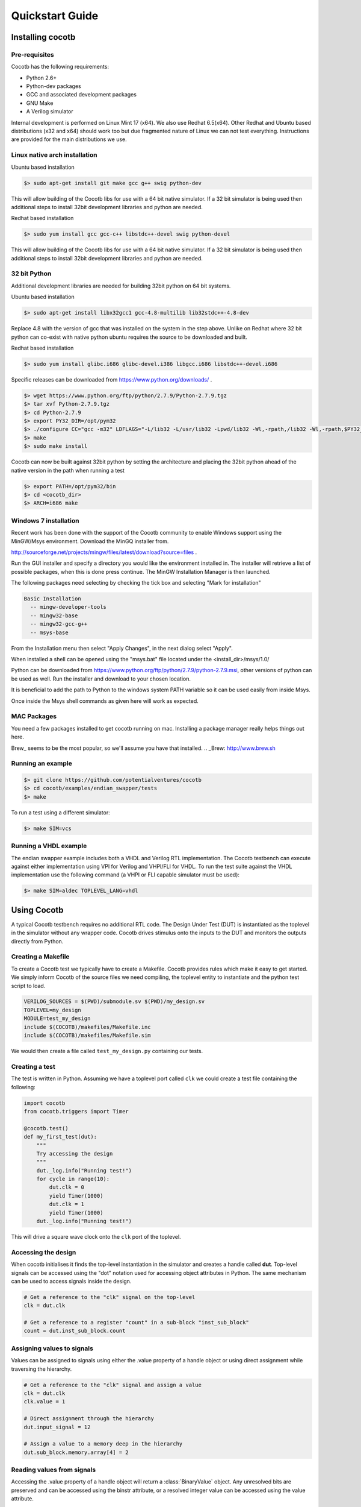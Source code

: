 ################
Quickstart Guide
################


Installing cocotb
=================

Pre-requisites
--------------

Cocotb has the following requirements:

* Python 2.6+
* Python-dev packages
* GCC and associated development packages
* GNU Make
* A Verilog simulator

Internal development is performed on Linux Mint 17 (x64). We also use Redhat 6.5(x64). Other Redhat and Ubuntu based distributions (x32 and x64) should work too but due fragmented nature of Linux we can not test everything. Instructions are provided for the main distributions we use.

Linux native arch installation
------------------------------

Ubuntu based installation

.. code-block:: bash

    $> sudo apt-get install git make gcc g++ swig python-dev

This will allow building of the Cocotb libs for use with a 64 bit native simulator. If a 32 bit simulator is being used then additional steps to install 32bit development libraries and python are needed. 

Redhat based installation

.. code-block:: bash

    $> sudo yum install gcc gcc-c++ libstdc++-devel swig python-devel

This will allow building of the Cocotb libs for use with a 64 bit native simulator. If a 32 bit simulator is being used then additional steps to install 32bit development libraries and python are needed. 


32 bit Python
-------------

Additional development libraries are needed for building 32bit python on 64 bit systems.

Ubuntu based installation

.. code-block:: bash

    $> sudo apt-get install libx32gcc1 gcc-4.8-multilib lib32stdc++-4.8-dev

Replace 4.8 with the version of gcc that was installed on the system in the step above. Unlike on Redhat where 32 bit python can co-exist with native python ubuntu requires the source to be downloaded and built.

Redhat based installation

.. code-block:: bash

    $> sudo yum install glibc.i686 glibc-devel.i386 libgcc.i686 libstdc++-devel.i686


Specific releases can be downloaded from https://www.python.org/downloads/ .

.. code-block:: bash

    $> wget https://www.python.org/ftp/python/2.7.9/Python-2.7.9.tgz
    $> tar xvf Python-2.7.9.tgz
    $> cd Python-2.7.9
    $> export PY32_DIR=/opt/pym32
    $> ./configure CC="gcc -m32" LDFLAGS="-L/lib32 -L/usr/lib32 -Lpwd/lib32 -Wl,-rpath,/lib32 -Wl,-rpath,$PY32_DIR/lib" --prefix=$PY32_DIR --enable-shared
    $> make
    $> sudo make install

Cocotb can now be built against 32bit python by setting the architecture and placing the 32bit python ahead of the native version in the path when running a test

.. code-block:: bash

    $> export PATH=/opt/pym32/bin
    $> cd <cocotb_dir>
    $> ARCH=i686 make

Windows 7 installation
----------------------

Recent work has been done with the support of the Cocotb community to enable Windows support using the MinGW/Msys environment. Download the MinGQ installer from.

http://sourceforge.net/projects/mingw/files/latest/download?source=files .

Run the GUI installer and specify a directory you would like the environment installed in. The installer will retrieve a list of possible packages, when this is done press continue. The MinGW Installation Manager is then launched.

The following packages need selecting by checking the tick box and selecting "Mark for installation"

.. code-block:: bash

    Basic Installation
      -- mingw-developer-tools
      -- mingw32-base
      -- mingw32-gcc-g++
      -- msys-base 

From the Installation menu then select "Apply Changes", in the next dialog select "Apply".

When installed a shell can be opened using the "msys.bat" file located under the <install_dir>/msys/1.0/

Python can be downloaded from https://www.python.org/ftp/python/2.7.9/python-2.7.9.msi, other versions of python can be used as well. Run the installer and download to your chosen location.

It is beneficial to add the path to Python to the windows system PATH variable so it can be used easily from inside Msys.

Once inside the Msys shell commands as given here will work as expected.

MAC Packages
------------

You need a few packages installed to get cocotb running on mac.
Installing a package manager really helps things out here.

Brew_ seems to be the most popular, so we'll assume you have that installed.
.. _Brew: http://www.brew.sh

.. code-block::bash
    
    $> brew install python icarus-verilog gtkwave
    
Running an example
------------------

.. code-block:: bash

    $> git clone https://github.com/potentialventures/cocotb
    $> cd cocotb/examples/endian_swapper/tests
    $> make

To run a test using a different simulator:

.. code-block:: bash

    $> make SIM=vcs


Running a VHDL example
----------------------

The endian swapper example includes both a VHDL and Verilog RTL implementation.  The Cocotb testbench can execute against either implementation using VPI for Verilog and VHPI/FLI for VHDL.  To run the test suite against the VHDL implementation use the following command (a VHPI or FLI capable simulator must be used):

.. code-block:: bash

    $> make SIM=aldec TOPLEVEL_LANG=vhdl



Using Cocotb
============

A typical Cocotb testbench requires no additional RTL code.
The Design Under Test (DUT) is instantiated as the toplevel in the simulator without any wrapper code.
Cocotb drives stimulus onto the inputs to the DUT and monitors the outputs directly from Python.


Creating a Makefile
-------------------

To create a Cocotb test we typically have to create a Makefile.  Cocotb provides
rules which make it easy to get started.  We simply inform Cocotb of the
source files we need compiling, the toplevel entity to instantiate and the
python test script to load.

.. code-block:: bash

    VERILOG_SOURCES = $(PWD)/submodule.sv $(PWD)/my_design.sv
    TOPLEVEL=my_design
    MODULE=test_my_design
    include $(COCOTB)/makefiles/Makefile.inc
    include $(COCOTB)/makefiles/Makefile.sim

We would then create a file called ``test_my_design.py`` containing our tests.


Creating a test
---------------

The test is written in Python.  Assuming we have a toplevel port called ``clk``
we could create a test file containing the following:

.. code-block:: python

    import cocotb
    from cocotb.triggers import Timer
    
    @cocotb.test()
    def my_first_test(dut):
        """
        Try accessing the design
        """
        dut._log.info("Running test!")
        for cycle in range(10):
            dut.clk = 0
            yield Timer(1000)
            dut.clk = 1
            yield Timer(1000)
        dut._log.info("Running test!")

This will drive a square wave clock onto the ``clk`` port of the toplevel.


Accessing the design
--------------------

When cocotb initialises it finds the top-level instantiation in the simulator and creates a handle called **dut**.
Top-level signals can be accessed using the "dot" notation used for accessing object attributes in Python. 
The same mechanism can be used to access signals inside the design.

.. code-block:: python

    # Get a reference to the "clk" signal on the top-level
    clk = dut.clk
    
    # Get a reference to a register "count" in a sub-block "inst_sub_block"
    count = dut.inst_sub_block.count


Assigning values to signals
---------------------------

Values can be assigned to signals using either the .value property of a handle object or using direct assignment while traversing the hierarchy.

.. code-block:: python
    
    # Get a reference to the "clk" signal and assign a value
    clk = dut.clk
    clk.value = 1
    
    # Direct assignment through the hierarchy
    dut.input_signal = 12

    # Assign a value to a memory deep in the hierarchy
    dut.sub_block.memory.array[4] = 2
        
        
Reading values from signals
---------------------------

Accessing the .value property of a handle object will return a :class:`BinaryValue` object.  Any unresolved bits are preserved and can be accessed using the binstr attribute, or a resolved integer value can be accessed using the value attribute.

.. code-block:: python
    
    >>> # Read a value back from the dut
    >>> count = dut.counter.value
    >>> 
    >>> print count.binstr
    1X1010
    >>> # Resolve the value to an integer (X or Z treated as 0)
    >>> print count.integer
    42

We can also cast the signal handle directly to an integer:

.. code-block:: python
    
    >>> print int(dut.counter)
    42



Parallel and sequential execution of coroutines
-----------------------------------------------

.. code-block:: python

    @cocotb.coroutine
    def reset_dut(reset_n, duration):
        reset_n <= 0
        yield Timer(duration)
        reset_n <= 1
        reset_n._log.debug("Reset complete")
    
    @cocotb.test()
    def parallel_example(dut):
        reset_n = dut.reset
    
        # This will call reset_dut sequentially
        # Execution will block until reset_dut has completed
        yield reset_dut(reset_n, 500)
        dut._log.debug("After reset")
        
        # Call reset_dut in parallel with this coroutine
        reset_thread = cocotb.fork(reset_dut(reset_n, 500)
        
        yield Timer(250)
        dut._log.debug("During reset (reset_n = %s)" % reset_n.value)
        
        # Wait for the other thread to complete
        yield reset_thread.join()
        dut._log.debug("After reset")


Creating a test
---------------

.. code-block:: python

    import cocotb
    from cocotb.triggers import Timer
    
    @cocotb.test(timeout=None)
    def my_first_test(dut):
    
        # drive the reset signal on the dut
        dut.reset_n <= 0
        yield Timer(12345)
        dut.reset_n <= 1
